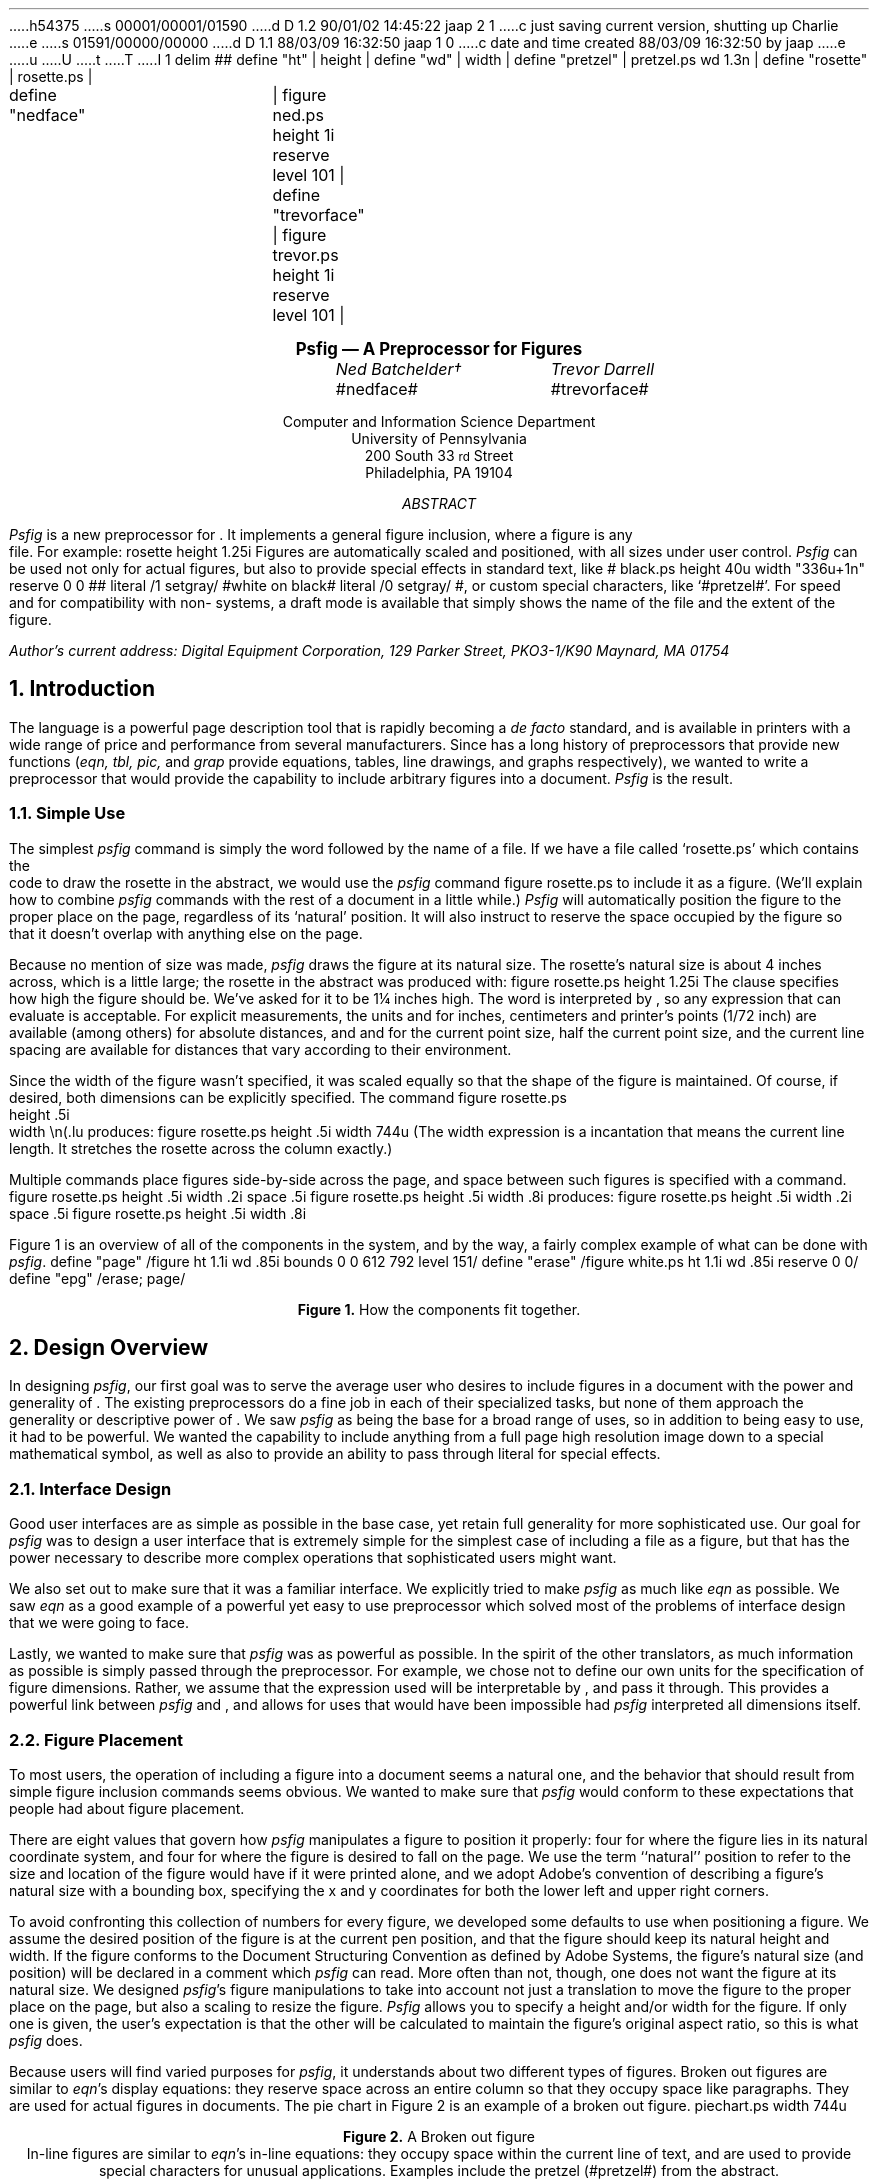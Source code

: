 h54375
s 00001/00001/01590
d D 1.2 90/01/02 14:45:22 jaap 2 1
c just saving current version, shutting up Charlie
e
s 01591/00000/00000
d D 1.1 88/03/09 16:32:50 jaap 1 0
c date and time created 88/03/09 16:32:50 by jaap
e
u
U
t
T
I 1
.\" psfig documentation and users guide
.nr Ns 0i
.de Ip
.IP \&\s8\z\(ui\H'10'\f(CB\\$1\s0\z\(ui\H'0'\fP\fI\\$2\fP
..
.F+
delim ##
define "ht"		| height |
define "wd"		| width |
define "pretzel"	| pretzel.ps wd 1.3n |
define "rosette"	| rosette.ps |

define "nedface"	| figure ned.ps height 1i reserve level 101 |
define "trevorface"	| figure trevor.ps height 1i reserve level 101 |
.F-
.LP		\" Initialize -ms
.rs
.sp .5i
.in +.5i \" **
.nf
.ce 99
.ps 12
.vs 15p
.B
Psfig \*- A \*(Dt Preprocessor for \*(Ps Figures
.ps
.vs
.ce 0
.sp
.ta 2.0iC 3.6iC
.I
	Ned Batchelder\(dg	Trevor Darrell
.R
.sp .1i
	#nedface#	#trevorface#
.sp .8
.ce 99
Computer and Information Science Department
University of Pennsylvania
200 South 33\s-2\urd\d\s0 Street
Philadelphia, PA  19104
.sp .3i
.I ABSTRACT
.sp
.ce 0
.fi
.in +.5i
.ll -.5i
.ti +\n(PIu
.I Psfig
is a new preprocessor for \*(Tr.
It implements a general figure inclusion, where a figure is any
\*(Ps file.
For example:
.F+
rosette height 1.25i
.F-
Figures are automatically scaled and positioned, with all sizes under user
control.
.I Psfig
can be used not only for actual figures, but also to provide special effects
in standard text, like
\v'2.7p'# black.ps height \n(.vu width "\w'white\ on\ black'u+1n" reserve 0 0 #\v'-2.7p'\c
# literal /1 setgray/ #\h'.5n'white\ on\ black# literal /0 setgray/ #,
or custom special characters, like `#pretzel#'.
For speed and for compatibility with non-\*(Ps systems, a draft
mode is available that simply shows the name of the \*(Ps file and the
extent of the figure.
.ll
.in
.in -.5i
.sp 2
.2C
.FS \(dg
Author's current address:
Digital Equipment Corporation,
129 Parker Street, PKO3-1/K90
Maynard, MA  01754
.FE
.NH 1
Introduction
.PP
The \*(Ps language is a powerful page description tool that is rapidly becoming
a 
.I
de facto
.R
standard, and is available in printers with a wide range of price and
performance from several manufacturers. Since \*(Tr has a long
history of preprocessors that provide new functions (\c
.I
eqn, tbl, pic,
.R
and
.I grap 
provide equations, tables, line drawings, and graphs respectively),
we wanted to write a preprocessor that would provide the capability
to include arbitrary \*(Ps figures into a document. 
.I Psfig
is the result.
.NH 2
Simple Use
.PP
The simplest 
.I psfig
command is simply the word
.Ex figure
followed by the name of a file.
If we have a file called `rosette.ps' which contains the
\*(Ps code to draw the rosette in the abstract,
we would use the 
.I psfig
command
.Ex
figure rosette.ps
.En
to include it as a figure.
(We'll explain how to combine 
.I psfig
commands with the rest of a \*(Tr document in a little while.)
.I Psfig
will automatically position the figure to the proper place on the page,
regardless of its `natural' position.
It will also instruct \*(Tr to reserve the space occupied by the figure so that
it doesn't overlap with anything else on the page.
.PP
Because no mention of size was made, 
.I psfig
draws the figure at its natural size.
The rosette's natural size is about 4 inches across, which is a little
large; the rosette in the abstract was produced with:
.Ex
figure rosette.ps height 1.25i
.En
The 
.Ex height
clause specifies how high the figure should be.
We've asked for it to be 1\(14 inches high.
The word
.Ex 1.25i
is interpreted by \*(Tr, so any expression that \*(Tr can evaluate
is acceptable.
For explicit measurements, the units
.Ex i ,
.Ex c ,
and
.Ex p
for inches, centimeters and printer's points (1/72 inch) are
available (among others) for absolute distances, and 
.Ex m ,
.Ex n ,
and
.Ex v
for the current point size, half the current point size, and the current 
line spacing are available for distances that vary according 
to their environment.
.PP
Since the width of the figure wasn't specified, it was scaled equally so
that the shape of the figure is maintained.
Of course, if desired, both dimensions can be explicitly specified.
The command
.Ex
figure rosette.ps
           height .5i
           width \en(.lu
.En
produces:
.F+
figure rosette.ps height .5i width \n(.lu
.F-
(The width expression
.Ex \en(.lu
is a \*(Tr incantation that means the current line length.
It stretches the rosette across the column exactly.)
.PP
Multiple
.Ex figure
commands place figures side-by-side across the page, and space between such
figures is specified with a 
.Ex space
command.
.Ex
figure rosette.ps height .5i width .2i
space .5i
figure rosette.ps height .5i width .8i
.En
produces:
.F+
figure rosette.ps height .5i width .2i
space .5i
figure rosette.ps height .5i width .8i
.F-
.PP
Figure 1 is an overview of all of the components in the system, and by the way,
a fairly complex example of what can be done with
.I psfig .
.\"
.F+
define "page" /figure ht 1.1i wd .85i bounds 0 0 612 792 level 151/
define "erase" /figure white.ps ht 1.1i wd .85i reserve 0 0/
define "epg" /erase; page/
.F-
.KW
.PS
boxht = 1.1; boxwid = .85
linewid = .35
Source: box "\*(Tr" "Source"
arrow
box "\fIeqn, tbl, \fPetc." "(optional)" ht .5 wid .8
arrow
Pf: box "\fIpsfig\fP" ht .5 wid .8
arrow
box "\*(Dt" ht .5 wid .8
arrow
Psdit: box "\fIpsdit\fP" ht .5 wid .8

define spread | with .e at last box.e + (-.6, .1) |
.ds Pv "\v'.55i-.2m'
.ds P^ "\v'-.55i-.2m'
Output: [
P8: box "\*(Pv# epg paper.ps.12 #\*(P^"
P7: box "\*(Pv# epg paper.ps.11 #\*(P^" with .e at last box.e + (-.6, .1)
P6: box "\*(Pv# epg paper.ps.10 #\*(P^" with .e at last box.e + (-.6, .1)
P5: box "\*(Pv# epg paper.ps.9  #\*(P^" with .e at last box.e + (-.6, .1)
P4: box invis "..."  with .e at last box.e + (-.6, .1)
P3: box "\*(Pv# epg paper.ps.3 #\*(P^" with .e at last box.e + (-.6, .1)
P2: box "\*(Pv# epg paper.ps.2 #\*(P^" with .e at last box.e + (-.6, .1)
P1: box "\*(Pv# epg paper.ps.1 #\*(P^" with .e at last box.e + (-.6, .1)
Handle: (P6.ne, P3.ne)
] with .n at Pf.s - (0, .4)
"\*(Ps output" at last [].s below
spline -> from Psdit.e \
	then right .5 \
	then down .5 \
	then to Output.Handle
right
Figs: [
	Rosette: box "\*(Pv#page rosette.ps #\*(P^"
	move right .1
	Face: box "\*(Pv#page ned.ps #\*(P^"
	move same
	Pretzel: box "\*(Pv#page pretzel.ps #\*(P^"
] with .s at Pf.n + (0, .4)
"\*(Ps Figures" at Figs.n + (0, .05) above

spline from Figs.sw - (0, .05) \
	then down .15 \
	then to Pf.n + (0, .35) \
	then down .15
arrow to Pf.n
spline from Figs.se - (0, .05) \
	then down .15 \
	then to Pf.n + (0, .35) \
	then down .15
.PE
.sp 
.ce
.B "Figure 1. " " How the components fit together."
.sp
.WE	\" End the wide keep.
.NH 1
Design Overview
.PP
In designing
.I psfig ,
our first goal was to serve the average \*(Tr user who
desires to include figures in a document with the
power and generality of \*(Ps. The existing \*(Tr preprocessors do a
fine job in each of their specialized tasks, but none of them approach
the generality or descriptive power of \*(Ps.
We saw 
.I psfig
as being the base for a broad range of uses, so in addition to being easy to 
use, it had to be powerful.
We wanted the capability to include anything from a full
page high resolution image down to a special mathematical symbol, as well as
also to provide an ability to pass through literal \*(Ps for
special effects. 
.NH 2
Interface Design
.PP
Good user interfaces are as simple as possible in the base case,
yet retain full generality for more sophisticated use.
Our goal for 
.I psfig
was to design a user interface that is extremely simple for the simplest case
of including a \*(Ps file as a figure, but that has the power necessary to 
describe more complex operations that sophisticated users might want.
.PP
We also set out to make sure that it was a familiar interface. We explicitly
tried to make
.I psfig
as much like
.I eqn
as possible. We saw
.I eqn
as a good example of a powerful yet easy to use preprocessor which solved most
of the problems of interface design that we were going to face.
.PP
Lastly, we wanted to make sure that 
.I psfig
was as powerful as possible. In the spirit of the other \*(Tr translators, as
much information as possible is simply passed through the preprocessor. 
For example, we chose not to define our own units for the specification of
figure dimensions. Rather, we assume that the expression used will be 
interpretable by \*(Tr, and pass it through. This provides a powerful link
between 
.I psfig
and \*(Tr, and allows for uses that would have been impossible had 
.I psfig
interpreted all dimensions itself.
.NH 2
Figure Placement
.PP
To most users, the operation of including a figure into a document seems a natural one, and the behavior that should result from simple figure inclusion 
commands seems obvious. We wanted to make sure that 
.I psfig
would conform to these expectations that people had about figure placement.
.PP
There are eight values that govern how
.I psfig
manipulates a figure to position it properly:
four for where the figure lies in its natural \*(Ps coordinate system,
and four for where the figure is desired to fall on the page.
We use the term ``natural'' position
to refer to the size and location of the figure would have if it were printed
alone, and we adopt Adobe's convention
of describing a figure's natural size with a bounding box, specifying
the x and y coordinates for both the lower left and upper right 
corners.
.PP
To avoid confronting this collection of numbers for every figure,
we developed some defaults to use when positioning a figure. We assume the
desired position of the figure is at the current \*(Tr 
pen position, and that the figure should keep its natural height and width. 
If the figure conforms to 
the \*(Ps Document Structuring Convention as defined by Adobe Systems, 
the figure's natural size (and position) will be declared in a \*(Ps comment
which
.I psfig
can read.
More often than not, though, one does not want the figure at its natural size.
We designed 
.I psfig 's
figure manipulations to take into account not just a translation to move the
figure to the proper place on the page, but also a scaling to resize
the figure.
.I Psfig
allows you to specify a height and/or width for the figure.
If only one is given, the user's expectation is that the other will be 
calculated to maintain the figure's original aspect ratio, so this is what
.I psfig
does.
.PP
Because users will find varied purposes for
.I psfig ,
it understands about two different types of figures.
Broken out figures are similar to 
.I eqn 's
display equations: they reserve space across an entire column so that they 
occupy space like paragraphs. They are used for actual figures in documents.
The pie chart in Figure 2 is an example of a broken out figure.
.KF
.F+
piechart.ps width \n(.lu
.F-
.br
.ce 99
.sp .1i
.B "Figure 2. " " A Broken out figure"
.br
.KE
In-line figures are similar to 
.I eqn 's 
in-line equations: they occupy space within the current line of text, and are 
used to provide special characters for unusual applications. Examples include 
the pretzel (#pretzel#) from the abstract.
.PP
Because these two types of figure have different uses, 
they have different defaults for 
positioning. Broken out figures have their upper left corner placed on the 
\*(Tr baseline, so that they will extend down from the current position.
In-line figures have their lower left corners place on the baseline, so that 
they will behave similarly to other characters. Note that the baseline will in 
general be modified in some way prior to invoking the figure, so that the 
positioning will be correct.
.NH 2
Interactions With Other Components
.PP
One of the elegant aspects of \*(Tr's preprocessor system is that
there seem to be no restrictions on their use with each other. Any or
all of them can operate on different or even the same parts of the
document without any ill effects.  We worked hard to maintain this
standard of compatibility in creating
.I psfig .
It has been successfully used with the standard preprocessors
.I tbl ,
.I eqn ,
and
.I pic ,
just as \*(Tr users would expect (uses with
.I eqn
and
.I pic
are included in this paper).
.PP
Finally, we sought to make 
.I psfig
interact well
with other variants of \*(Tr. 
To be able to pass commands through to the output file, 
.I psfig
requires full \*(Dt, to which many people do not have access. It also obviously
presupposes a \*(Ps output device.
In order that source files using 
.I psfig
can be processed with 
other systems (for example, \*(Nr or vanilla \*(Tr without special
postprocessors or \*(Ps), a draft mode feature has been included 
which uses no unusual features of either the formatter or the output device.
Of course, none of the \*(Ps figures are included in the output, but 
indications of them are given, and the formatting of the \*(Tr output around 
them is the same. 
.NH 2
\*(Ps Environments
.PP
.I Psfig 
is possible because the \*(Ps imaging model 
allows the creation of nested, protected environments by transforming the
coordinate system and redefining certain system operators.
For example, it is very easy to take a figure that filled an
entire 8\(12" by 11" page and cause it to instead be printed in a
box one inch square in the lower right hand corner of the
page. \*(Ps can do this because all graphical operations are performed
relative to the current transformation matrix (CTM), a homogeneous
transform that establishes the scale, position and orientation of the
coordinate system relative to the physical page. 
Using the eight parameters mentioned we can calculate the translation and
scaling of the coordinate system needed to move a figure from its natural 
position to its desired position.
.\"
.PP
Given the bounding box and the desired location and size for a figure, the 
translation and scaling needed to cause the figure to be printed at the
desired location is done in three steps:
.IP \(bu
scale horizontally by desired
width divided by old width
.IP \(bu
scale vertically by desired
height divided by old height
.IP \(bu
translate the upper left hand
corner of the figure's bounding 
box to the current point.
.PP
\*(Ps also gives us the tools necessary to insure that any side effects of a 
figure do not affect the rest of the document. The \*(Ps operators 
.Ex save
and
.Ex restore
effectively undo the side effects of any code executed between them.
.I Psfig
brackets all figures with these operators to protect the document.
The environment in which the \*(Ps code for a figure is executed places
no restrictions on the commands which may be used, so any well formed
(and non-hostile) \*(Ps file can be included as a figure. 
The \*(Ps operators 
.Ex showpage ,
.Ex initgraphics ,
.Ex initmatrix ,
and
.Ex defaultmatrix
are locally redefined for the figure so they behave in a rational
way. For example 
.Ex initgraphics
first performs a `regular' initgraphics, but then restores the current
transformation matrix (CTM) to the one we created for the figure.
The redefinition of
.Ex showpage
is simply to do nothing. It is expected that no multi-page \*(Ps files will be 
included as figures, so this redefinition really amounts to ignoring any 
.Ex showpage
that may appear at the end of the figure.
.NH 1
The Preprocessor
.PP
The
.I psfig
preprocessor is responsible for the interface seen by the user. Essentially
it translates a higher-level syntax into file inclusion and 
literal \*(Ps calls which are passed though \*(Dt and interpreted by the 
postprocessor.
Like the other \*(Tr preprocessors, 
.I psfig
interprets those portions of the file that are marked as its input. This input 
it translates into raw \*(Tr code. All other portions of the file are passed 
directly through to the output, to be interpreted further down the line.
.PP
The basic 
.I psfig
command to include a figure is the optional keyword
.Ex figure ,
followed by the name of a file containing a \*(Ps program, followed by
any number of optional clauses. Some common clauses are:
.DS I \n(PIu		\" Indent by the standard amount
.Ex "height " \c
.I " h"
.Ex "width " \c
.I " w"
.Ex "bounds " \c
.I " llx lly urx ury"
.DE
which specify the size of the desired figure, and the bounding box of the
original figure. 
As promised, if there is no
.Ex bounds 
clause for a figure, 
.I psfig
scans the \*(Ps file for the bounding box comment, and will also
compute the height and width using the defaults discussed earlier.
.PP
.I Psfig
also provides an lower level interface with the
.Ex file
and 
.Ex literal
commands, which provide direct file and literal \*(Ps inclusion, respectively.
Finally, a 
.Ex global
option is available on 
.Ex file
and
.Ex literal
to download code that will remain present across the 
.Ex save
and 
.Ex restore
context normally surrounding each \*(Dt page.
.PP
In the simplest usage then, one need only specify the name of a 
file containing \*(Ps to include a figure, and 
.I psfig 
will perform a default set of ``reasonable'' actions.
.PP
The full input syntax is included in Appendix A.
.NH 1
\*(Dt and Postprocessor Hooks
.PP
The preprocessor bears the brunt of making things look and act in a
well behaved manner, but the real work is done in the postprocessor
and its \*(Ps prolog files.
.PP
.I Psfig
uses the \*(Dt 
.Ex \eX
command to pass commands through to the postprocessor. An input sequence of 
.Ex
\eX'test'
.En
will come through \*(Dt as
.Ex
x X test
.En
We used 
.I psdit ,
the \*(Dt to \*(Ps translator supplied with TranScript from Adobe Systems as
our postprocessor. We added two primitives that we call through
.Ex \eX :
.DS I \n(PIu
.Ex \eX'f \c
.I " filename" \c
.Ex '
.Ex \eX'p \c
.I " literal \*(Ps" \c
.Ex '
.DE
The former interpolates the contents of
.I filename
into the \*(Ps output
.I psdit ,
while the latter injects 
.I "literal \*(Ps" .
In passing literal arguments, we trick \*(Dt into
evaluating dimension expressions for us
by enclosing our expression in 
.Ex \ew'\eh' \c
.I expr \c
.Ex '' .\(dg
.FS \(dg
This \*(Tr incantation asks for the
overall width of a string that is nothing but a relative horizontal motion by
.I expr .
.FE
This will evaluate to the value of 
.I expr
in device units.
All scaling computation is done in this way, since the
preprocessor can not know the value of \*(Tr variables, which
may well be used in expressions. This also means the preprocessor
need not know anything about \*(Tr dimensions, and users can specify dimensions
in the same ways they always have.
Inside
.I psfig ,
the computation is manipulated in an algebraic manner, and is finally
evaluated when it passes through 
.Ex \eX .
.NH 1
Putting it all Together
.PP
Now we can examine exactly how we create the nested and protected 
environment.
We perform a simple figure inclusion in three steps:
.IP \(bu
Using 
.I psdit 's
new literal pass through command, construct a call to a `startFig'
\*(Ps function that we 
have included in the prolog prepended to all \*(Ps files from 
.I psdit .
The startFig
function takes the desired height and width, and natural bounding
box as arguments, issues a 
.Ex save ,
performs the necessary transformations of
the graphics state, then redefines system operators as needed.
.IP \(bu
Using 
.I psdit 's
file inclusion command, copy the figure file into the output stream.
.IP \(bu
Using literal, call our `endFig' \*(Ps function that undoes the effects
of `startFig'. EndFig needs no arguments.
.PP
So, to show a small example, if we had a \*(Ps figure in a file
.Ex smiley.ps
that contained the code:
.\"
.Ex
%!
%%BoundingBox: 0 0 36 36
newpath 18 18 10 0 360 arc stroke % head
newpath 18 18 6 180 360 arc stroke% mouth
newpath 22 22 .5 0 360 arc stroke % eyes
newpath 14 22 .5 0 360 arc stroke
showpage
.En
and 
.I psfig
was processing the \*(Tr source fragment:
.Ex
for a happy document!
\&.F+
figure smiley.ps 
\&.F-
\&.NH 1
What is a Figure?
.En
.I psfig
would translate `
.Ex "figure smiley.ps" '
into a series of
.Ex \eX
calls which would cause the following \*(Ps output from 
.I psdit :
.DS I \n(PIu		\" Indent by the standard amount
.Ex "760 4512(happy)N 976(document!)X"
.Ex "1422 4560 MXY"
.Ex "288 288 0.00 0.00 36.00 36.00 startFig"
.I "...contents of smiley.ps..."
.Ex "endFig"
.Ex "3 f 760 5040(6.)N"
.Ex "860(What)X 1071(Is)X 1153(A)X"
.Ex "1231(Figure?)X
.DE
The height and width are the first arguments to 
.Ex startFig ,
and are in \*(Dt device units, followed by the natural bounding box
of the figure in points.
.Ex startFig
will convert the height and width into points, then
perform the computation outlined above.
And all this makes for a happy document!
.F+
smiley.ps
.F-
.NH 1
What Is A Figure?
.PP
Since figures are simply \*(Ps files, 
.I psfig
allows dozens of utilities to be figure tools. Most graphical tools
either directly produce \*(Ps, or produce an output language (such as
Tektronix 4014, and Unix plot) that
can be translated into \*(Ps using available filters. 
.NH 2
Figure Requirements
.PP
Of course, in addition to the \*(Ps information about the appearance of the 
figure, 
.I psfig
will need some information about the figure that it can use for computing the
size of the figure.
The only requirement on a figure is that it produce valid \*(Ps code, 
and that it contain a
.Ex %%BoundingBox
comment as described in Adobe's Document Structuring Conventions.
.I Psfig
insures that a figure is actually \*(Ps by checking that the first two 
characters in the file are `%!'.
.PP
Note that the mere presence of the proper identifying characters and a
bounding box comment will not insure a figure will behave properly.
There are many ways a \*(Ps program could fail in a
.I psfig
environment, from having an erroneous bounding box, to causing a \*(Ps error
when executed, to circumventing
.I psfig 's
redefinition of system operators, to using operators that haven't
been protected by 
.I psfig ,
such as
.Ex exitserver .
As with most trap door mechanisms that allow arbitrary information to pass 
through a processor, 
.I psfig
has little choice but to trust the figures it deals with. It makes some minimal
checks that catch the most blatant problems, but it cannot do more than that.
.NH 2
Encapsulated \*(Ps
.PP
Recently Adobe has addressed the issue of \*(Ps programs that 
are designed explicitly for use as included figures, and have established an 
.I "Encapsulated \*(Ps File Format" .
Part of 
this standard deals with file formats for dual bitmap/\*(Ps representations,
primarily for Macintosh and MS-DOS applications, and
is not important for this discussion. Other parts, however, present
guidelines for safe \*(Ps code that can be imported into documents,
and they outline some of the techniques that are used by 
.I psfig
to set up a nested environment. The standard does not assume any operator
redefinition other than 
.Ex showpage ,
and it provides a list of operators that seriously disturb the state
of the interpreter, and are forbidden in conforming EPSF programs:
.F+
delim
.F-
.sp .1i
.TS
center box;
cfB s 
cfB s
_ _
l l.
Operators to avoid in 
imported files (EPSF 1.3)

exitserver	initgraphics
initmatrix	initclip
erasepage	copypage
grestoreall	framedevice
setpageparams	banddevice
nulldevice	renderbands
note
.TE
.sp .1i
.F+
delim ##
.F-
In particular, only operators documented in the body (that is, not an 
appendix) of
.I "\*(Ps Language Reference Manual" 
(commonly known as the Red Book) should be used since the availability of any
others cannot be guaranteed in all \*(Ps implementations.
In general, any \*(Ps file used with
.I psfig
should conform as closely as possible to the EPSF specification.
Note that even though
.Ex initgraphics
and
.Ex initmatrix
are redefined for
.I psfig
figures, their use is discouraged.
.\"
.\" We don't need this editorial: It's off our point.
.\"
.\".NH 2
.\"Macintosh Woes
.\".PP
.\"For better or worse, the Apple Macintosh is one of the most popular
.\"vehicles for creating \*(Ps drawings and diagrams.
.\"Unfortunately, Apple has chosen to make getting the \*(Ps from
.\"applications such as MacDraw no easy task.
.\"MacDraw doesn't produce pure \*(Ps, relying on a collection
.\"of procedures defined in a prolog which, in an AppleTalk environment,
.\"is always loaded into the printer.
.\"Since we use our printers for more than Macintosh applications, we must
.\"download the prolog file with each job that requires it.
.\"Methods for dealing with Mac figures are given in \(sc 7.7.
.\"Note that Apple seems to change the contents of this prolog with
.\"each new LaserWriter driver, so in general a file captured from one
.\"Mac will not print using a prolog captured from another Mac.
.\"Worse, certain recent version of the LaserWriter driver produce
.\"\*(Ps that causes problems with operator redefinition. Thumbs
.\"down to Apple for for yet another closed system.
.\"
.NH 1
Tutorial
.\ This section to be taken largely verbatim from existing paper
.NH 2
\*(Tr Interface
.PP
Like the other \*(Tr preprocessors, 
.I psfig
passes most of its input through to its output untouched.
Only text that is marked as a 
.I psfig
command is interpreted.
.PP
There are a number of ways to mark
.I psfig
commands in your \*(Tr document.
The first is to enclose them between
.Ex .F+
and
.Ex .F- :
.DS I \n(PIu
.Ex ".F+"
.I "psfig commands"
.Ex ".F-"
.DE
This is precisely equivalent to 
.I eqn 's
.Ex .EQ
and
.Ex .EN :
The 
.Ex .F+
and
.Ex .F-
lines are copied through to the output so that macro packages can do
some action before or after figures.
Any arguments to 
.Ex .F+
or
.Ex .F-
are copied through to the output but are otherwise ignored.
In our definitions of these macros, 
.Ex .F+
and
.Ex .F-
provide a displayed figure centered in the line, and giving
.Ex .F+
an argument of
.Ex L
will leave the figure left flush.
.PP
Like
.I eqn ,
.I psfig
has the ability to read commands from within a \*(Tr line.
The
.Ex delim
command specifies two characters that will delimit
.I psfig
commands:
.Ex
\&.F+
delim @@
\&.F-
.En
Any text that falls between the two characters specified will be
interpreted as commands by 
.I psfig .
In-line commands are most useful for generating special characters like the
pretzel in the abstract, because they don't cause a break in the text.
One restriction: an in-line command must not be broken across two lines.
.PP
.NH 2
Command Structure
.PP
.I Psfig
commands consist of words separated by white space (spaces, tabs, or
newlines).
Some words, like
.Ex figure
and
.Ex space
are reserved words, and mean something to 
.I psfig ,
while others, like
.Ex rosette.ps
and
.Ex \en(.lu
are assumed to mean something to someone else. (In this case, the file system
and \*(Tr).
.PP
A command that starts with a non-reserved word is assumed to be a 
.Ex figure
command, so the word
.Ex figure
can usually be omitted.
Semicolons are taken as command separators and can be used to avoid
ambiguities caused by the omission of a reserved word.
.PP
Because non-reserved words aren't interpreted, they must be quoted if they
contain any characters that
.I psfig
interprets specially.
Either single or double quotes may be used.
One exception: it is impossible for an in-line command to contain the closing
delimiter character, even if it is quoted.
.NH 2
In-line Figures
.PP
Figures that result from in-line 
commands are slightly different from figures created the other two ways.
First, whereas broken out figures have their top edge on
the current baseline and extend down,
in-line figures sit with their lower edge on the current
baseline, and extend up.
This facilitates the use of in-line figures to create custom characters like
the pretzel (#pretzel#).
For example, the last sentence ended with:
.Ex
pretzel (@ pretzel.ps width 1.3n @).
.En
The width here is specified in the \*(Tr unit 
.Ex n ,
which is the width of a lower case `n' in the current point size.
Specifying a width this way makes the character the right size regardless of
the current text size:
.DS I \n(PIu
.ps 18
A larger pretzel: `# pretzel #'.
.ps 10
.DE
.PP
Characters designed this way can be used anywhere a standard character can
be used:
.EQ
sum from {i = 0 } to "# pretzel #" ^x sup "# pretzel #"
^=^ 2 sin("#pretzel#")
.EN
One hint for use with 
.I eqn :
always enclose
.I psfig
commands with quotes when inside
.I eqn
commands.
For example, part of the above equation was created with
.Ex
x sup "@ pretzel width 1.3n @"
.En
.sp \n(Nsu
.PP
Another difference between in-line and broken out figures is that by default,
in-line figures don't reserve any vertical space, under the assumption that they
will fit within the current line anyway.
If your in-line figure is higher than anything else on the line, and you want
the space to be reserved, then add the word
.Ex reserve
to your command.
If your figure isn't higher and you use
.Ex reserve ,
the spacing will be wrong, so only use it if you need it.
.NH 2
Macros
.PP
.I Psfig
provides a macro facility that is similar to
.I eqn 's.
A command of the form:
.Ex
define foo /bar/
.En
will define a macro named 
.Ex foo .
Any occurrence of the word
.Ex foo
will now be replaced by the word
.Ex bar .
The text of the macro is delimited by any character not included in the text
itself, and may be any sequence of characters, including any of the
characters that
.I psfig
interprets specially.
.PP
Macros can be useful for commonly used figures like in-line characters.
For example, this manual begins with the following lines:
.Ex
\&.F+
delim @@
define wd /width/
define pretzel /pretzel.ps wd 1.3n/
\&.F-
.En
and all the pretzels in the text were created with:
.Ex
@pretzel@
.En
Remember that using a width specified in 
.Ex n 's
gives us size independence, so that this macro will work in any environment
to give us the right size pretzel.
.PP
Macro expansion is attempted for every word that 
.I psfig
sees, unless it is quoted.
In particular, the name of a macro in a
.Ex define
command is expanded if possible, so be careful about redefinitions.
The best policy is to always enclose the name in quotes:
.Ex
define "wd" /width/
.En
Macros in the text of a macro are expanded when the macro is expanded, not
when it is defined.
.NH 2
Special Effects
.PP
.I Psfig
can also be used to provide interesting graphical effects.
.PP
.di Gb		\" Divert the Gray Box.
.ll -2n
For example, this paragraph has been printed on a gray background.
We diverted the text of the paragraph, scaled a gray box to fit
around it, and then printed the text on top of the gray.
.br
.di
.ll
.F+ L
figure gray.ps
   height \n(dnu+1n
   width \n(.lu
   reserve 0 0
.F-
.nf	\" read diversions in no-fill.
.sp -2p
.in 1n
.Gb	\" Get the text.
.in
.fi	\" back to fill mode.
.PP
The command used to create the gray box on which the text sits was:
.Ex
\&.F+ L
figure gray.ps
   height \\n(dnu+1n
   width \\n(.lu
   reserve 0 0
\&.F-
.En
The file `gray.ps' draws a unit square filled with a light gray.
We specified the height to be a little bit more than the height of the
last diversion (the paragraph), and the width to be the same as the
width of a line.
.PP
The
.Ex reserve
clause tells \*(Tr how much space to reserve, here, none.
Normally, 
.I psfig
has \*(Tr reserve the space taken by the figure so that it won't overlap
with anything else.
Here we want it to overlap, so we override the default, and have
\*(Tr reserve no space.
The
.Ex L
on the line with
.Ex .F+
overrides the default centering, so that the box is flush left.
.NH 2
Raw \*(Ps
.PP
In addition to specifying files to include into the \*(Dt output, you can
also specify literal \*(Ps text to be output.
The basic command is 
.Ex
literal /text to be output/
.En
The text (which is delimited by any character, just like the
text of
.Ex define 
commands) will be inserted into the \*(Ps output without any
protection around it.
No macros are expanded in the literal text, but interpretation of \*(Tr
constructs is performed.
.PP
Because there is no protection, you must be careful when writing
.Ex literal s.
Any modifications you make to the state of the \*(Ps interpreter will linger
into the rest of your document.
Also keep in mind that the \*(Ps text is interpreted in the environment of your
document, not a special figure environment, so any output generated will
probably be wrong.
.PP
Because of this,
literal text is really designed to be used as a way to output small amounts
of \*(Ps code to modify the way something else will work, rather than
generating output itself.
For example, the white on black effect in the abstract was produced in part by
bracketing the words `white on black' with some
.Ex literal s
that change the color to white and then back to black:
.Ex
@ literal /1 setgray/ @
white on black
@ literal /0 setgray/ @
.En
.sp \n(Nsu
.PP
Another example of the use of 
.Ex literal
is to modify the way lines are drawn by
.I pic .
Normally, 
.I pic 
allows simple dashed or dotted lines, but not complex dash patterns or
dashed splines.
By using 
.Ex literal s
to change \*(Ps's dash parameter, you can achieve these effects:
.Ex
\&.PS
define ps | box invis ht 0 wid 0 |
ps "@literal /[25 15] 0 setdash/@"
circle
ps "@literal /[20 15 40 15] 0 setdash/@"
spline right .5 \\
	then down .5 left .5 \\
	then right .5
ps "@literal /[] 0 setdash/@"
circle
\&.PE
.En
produces
.PS
define ps | box invis ht 0 wid 0 |
ps "#literal /[25 15] 0 setdash/#"
circle
ps "#literal /[20 15 40 15] 0 setdash/#"
spline right .5 \
	then down .5 left .5 \
	then right .5
ps "#literal /[] 0 setdash/#"
circle
.PE
Notice that we used a 
.I pic
macro called 
.Ex ps
to hide the 
.I psfig
commands.
.PP
Another form of raw \*(Ps output is the
.Ex file
command, which takes the named file and outputs it at the current point with
no protection.
No scaling or positioning is done, so in general, the file should not
produce any output, since it will not be able to predict its position on the
page.
.NH 2 
Preludes And Postludes
.PP
The main use for the raw output forms discussed in the last section is to
provide auxiliary information for a figure.
For example, let's suppose that you have a file named `fig.mac'
which contains some \*(Ps output from MacDraw.
Since Macintosh applications assume that the \*(Ps they generate will be
preceded by a header file (`mac.pro')
full of function definitions that the application
can make use of, fig.mac will not work properly without
the header.
One solution would simply be to modify fig.mac by copying the header file
into the beginning of it.
.PP
Rather than force you to do that,
.I psfig
provides you with a way to specify the relationship between fig.mac and
mac.pro.
Our current example would be specified like this:
.Ex
figure fig.mac {
	file mac.pro
	figure
}
.En
The braces enclose a list of things to be output in the order they should
appear.
We name the file `mac.pro' first, so it is output first.
Then the word
.Ex figure
by itself means the figure named at the beginning of the command.
Both of these are enclosed in one environment.
An example of MacDraw output is at the top of the next page.
.KW
.F+
figure lab.ps {
D 2
	file /usr/lib/ps/mac.pro
E 2
I 2
	file figs/mac.pro
E 2
} width 4.5i
.F-
.sp 
.ce 99
.B "Figure 2. " "Some sample MacDraw output."
.ce 0
.sp 
.WE
.PP
The list of things to output can be placed anywhere in the 
.Ex figure 
command, even before the file name of the figure, and may contain any number
of entries, although the figure must be referred back to (by the word
.Ex figure )
at most once.
The entries (aside from the
.Ex figure )
can be either
.Ex file s
or 
.Ex literal s, 
and may appear either before or after the
.Ex figure .
If the word
.Ex figure
doesn't appear it is assumed to be the last item in the list.
.PP
This mechanism provides a general way to modify the behavior of figures.
For example, a figure could be designed so that it reads arguments off
the \*(Ps stack, with a
.Ex literal
providing them at run time:
.Ex
figure takesargs.ps {
	literal /arg1 arg2/
	figure
}
.En
Or perhaps you have a shape that you want outlined sometimes and filled
sometimes.
You can put the commands to create the path into a file called `logo.ps' and
then make use of a
.Ex literal
after the figure to draw it:
.Ex
figure logo.ps {
	figure
	literal /stroke/
}
.En
.sp \n(Nsu
.PP
This feature can be coupled with the macro definition feature in a clever way.
If you are going to be dealing with many MacDraw figures, you could define a
macro:
.Ex
define "macfig" /
figure {
        file mac.pro
        figure
}
/
.En
and then simply say
.Ex
macfig fig.mac
.En
to include the figure.
.NH 2
Global Data
.PP
The above technique for including MacDraw documents points up a problem:
the header file will be downloaded for each figure that needs it.
Since the header file can be quite large (mac.pro is more than 25K bytes),
this could get quite wasteful.
.PP 
One solution would be to download the header once, and then to just download
each figure separately.
This will work except that each \*(Dt page is an isolated environment, and
each page begins with the environment that the entire document began in.
The header file will be available to every figure on the page in which it was
downloaded, but will be lost when another page is started.
.PP
.I Psfig
provides a solution to this by allowing the user to modify the environment
in which pages are started.
The word 
.Ex global
can be used to modify the
.Ex file
or
.Ex literal
commands, and they will be executed in such a way that their effects are
seen throughout the rest of the document.
.PP
We can use
.Ex global
to create a macro that does the work of loading the header for us:
.Ex
define "macfig" |
	file mac.pro global;
	define "macfig" / figure /;
	figure
|
.En
The first use of the macro downloads the header file, redefines
.Ex macfig ,
and begins a figure command.
Other uses are then simply 
.Ex figure
commands.
.PP
Careful use of 
.Ex global s
can produce interesting results, but care must be taken.
For example, because successive pages depend on
.Ex global s
on previous pages, the pages of the document cannot be reversed and still
print properly.
.NH 2
Clipping
.PP
Normally, no clipping is done on figures; they are trusted to print only
within their declared bounding box.
If clipping is desired, the word
.Ex clip
can be added to a
.Ex figure
command, and the figure will be clipped to its bounding box.
.NH 2
Draft Levels
.PP
Because some \*(Ps figures can be expensive to print (half-toned
pictures, for example), and because documents designed to be printed on
\*(Ps printers may have to be printed on less capable printers, 
.I psfig
allows the user to control the extent of the inclusion of figures.
Every figure has associated with it a `level', which should
correspond roughly to the cost of printing it.
When 
.I psfig
processes a file, it runs at a certain level, and figures whose cost is less
than the current level get printed.
Broken out figures whose cost is more than the current level are omitted,
and a box is drawn around where they would be:
.F+
rosette.ps height 1i level 9999
.F-
The box has the name of the file in it for identification.
In-line figures are simply omitted, but the space they occupy is still
reserved by \*(Tr.
Here is a draft pretzel: `#pretzel level 9999#'.
Since a box takes less time to draw than a complicated figure, the careful
use of draft levels can speed up the printing of your document.
Also, the box is drawn with standard \*(Tr commands, so by setting
.I psfig 
to run at the lowest level (so that it decides that all the figures are
too expensive), you'll get output that can be formatted by a generic \*(Tr
(not even \*(Dt is required!).
Of course, you won't have the figures, but the layout will be the same,
because the space has been reserved.
.PP
The default level that 
.I psfig 
runs at is 100.
In-line figures get a cost of 5 by default, and broken out figures get a cost
of 10.
To set the cost of a figure, simply tack on a
.Ex level
clause.
The box above was made by:
.Ex
rosette.ps height 1i level 9999
.En
.sp \n(Nsu
.NH 1
Using Psfig
.PP
Since 
.I psfig
is a \*(Tr preprocessor in the classic style, it operates as a pure filter.
It can be used anywhere in the pipeline of preprocessors, but it is safest
if you run it last (just before \*(Tr).
The macro definitions of 
.Ex .F+
and 
.Ex .F-
must be included with the 
.Ex -mpsfig
option on the \*(Dt command line.
For example, this paper was produced with the equivalent of:
.Ex
pic | tbl | eqn | psfig | 
.br
\ \ \ \ \ ditroff -mpsfig | psdit
.En
.sp \n(Nsu
.PP
There are a few options that can be specified on the command line.
.PP
.Ex -d <level>
specifies the draft level to run at.
If <level> is omitted, then zero is assumed, causing all figures to be
omitted.
.PP
.Ex -f
specifies that \*(Dt codes should be output that work around a bug in \*(Dt
that was discovered during the development of
.I psfig .
Broken out figures won't center properly with unfixed \*(Dt's without this
flag.
Also, special characters in
.I eqn
won't work on these unfixed \*(Dt's, even with 
.Ex -f .
.PP
.Ex -D <dir>
specifies a directory in which to search for files.
Any number of these can be specified, and they will be searched in turn.
The current directory is always searched first.
.NH 1
Psfig/\*(Tx
.PP
We have a package of similar functionality available for the \*(Tx
document preparation system. 
.I Psfig/\*(Tx
uses no preprocessor, and is implemented entirely in \*(Tx macros,
using the
.I dvips
postprocessor from ArborText. Files 
.I are
scanned for the
.Ex %%BoundingBox
comment,
but they are not checked to see that they conform to the structuring
convention (for example, the bounding box could be in the middle of the file,
rather than in the header or trailer as required by the convention).
The 
.I psfig/\*(Tx
command
.DS I \n(PIu
.Ex "\epsfig{file=" \c
.I "name, clause, clause,... " \c
.Ex "}"
.DE
is the equivalent of the
.I psfig
command
.DS I \n(PIu
.Ex "figure " \c
.I " name clause clause ..."
.DE
The \*(Ps implementation of 
.I psfig
and
.I psfig/\*(Tx
are very similar, differing only in the scaling factors used to convert
\*(Dt or \*(Tx units into points, and in the code to implement
.Ex global
(each post-processor has different variables that must be restored when
we return to the current save context.)
.\ no in-line figures
.NH 1
Getting Psfig
.PP
Inquiries about 
.I psfig
may be directed to trevor@linc.cis.upenn.edu, or
the U.S. mail address listed above.
.I Psfig
will be available as part of future releases of the T\s-2RAN\s0S\s-2CRIPT\s0
package from Adobe, as well as through uucp/ftp distributions.
.PP
.NH 1
Acknowledgments
.PP
We would like to thank: the University of Pennsylvania and in particular
Ira Winston for supporting and encouraging this work;
Brian Kernighan for helping gracefully with the internals of \*(Dt and 
for having written
.I eqn
to guide us through the darkness; 
and Adobe Systems for having designed and implemented \*(Ps, which made it
all possible.
.PP 
.SH
A. Language Syntax
.PP
.I Psfig
recognizes these commands found between
.Ex ".F+"
and 
.Ex ".F-"
or in-line delimiters:
.de Ds
.sp
.nf
.in .5i
..
.de De
.fi
.sp
.in -.5i
..
.Ds
[\c
.Ex "figure" \c
]\c
.I " path " \c
[\c
.I "clauses" \c
] [\c
.I "modifiers" \c
]
.\"
.Ex "file " \c
.I path \c
[\c
.I "modifiers" \c
]
.\"
.Ex "literal " \c
.I "text " [\c
.I "modifiers" ]
.\"
.Ex "space " \c
.I dimen
.\"
.Ex "define " \c
.I "word text"
.\"
.Ex "delim " \c
.I "char" \c
[\c
.I char ]
.De
.I Modifier 
is one or more of:
.Ds
.Ex "level " \c
.I num 
.Ex "global"
.De
.I Clauses
is one or more of:
.Ds 
.Ex "height " \c 
.I "dimen"
.Ex "width " \c
.I "dimen"
.Ex "bounds " \c
.I "int int int int"
.Ex "reserve " \c
.I "dimen dimen" 
.Ex "clip " 
{ \c
.I environment \c
}
.De
.LP
.I Environment 
is a series of 
.Ex file
and/or 
.Ex literal
commands, and the keyword
.Ex figure .
.LP
.I Path 
is a valid Unix file path.
.LP
.I Dimen 
is a \*(Tr expression that will evaluate to a length.
.LP
.I Text
is any string of characters which is delimited by a single character, and
does not contain that character.
.PP
The path, clauses, and modifiers of a figure command may be present in
any order.  Whitespace is ignored (except that in-line commands may not
cross lines), and semicolons optionally separate commands.
.sp
.F+
delim
.F-
E 1
